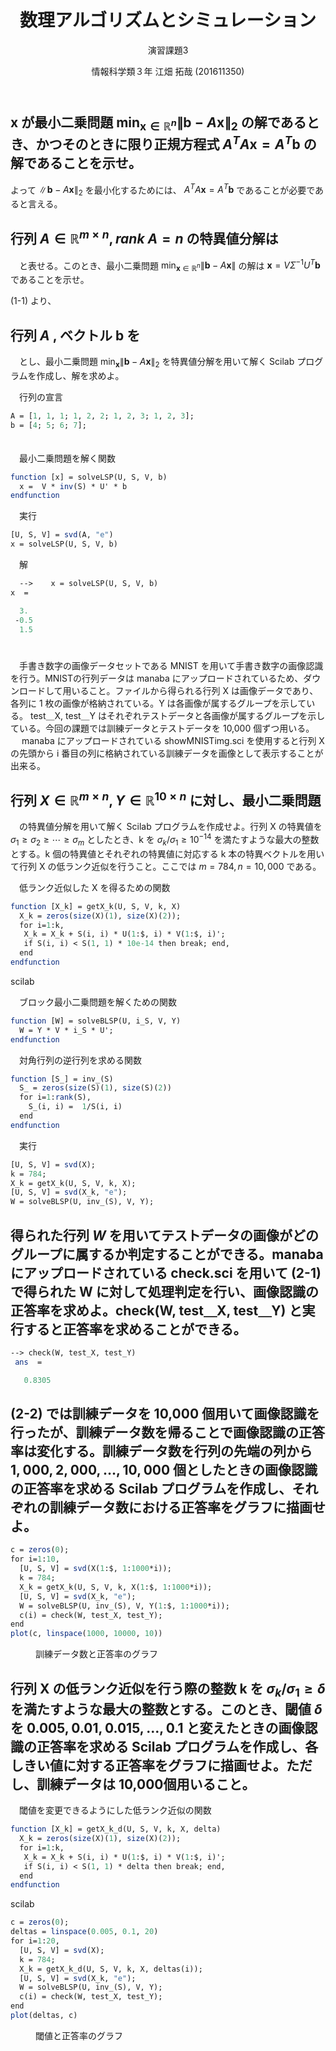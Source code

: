 #+TITLE: 数理アルゴリズムとシミュレーション
#+SUBTITLE: 演習課題3
#+AUTHOR: 情報科学類３年 江畑 拓哉 (201611350)
# This is a Bibtex reference
#+OPTIONS: ':nil *:t -:t ::t <:t H:3 \n:t arch:headline ^:nil
#+OPTIONS: author:t broken-links:nil c:nil creator:nil
#+OPTIONS: d:(not "LOGBOOK") date:nil e:nil email:nil f:t inline:t num:t
#+OPTIONS: p:nil pri:nil prop:nil stat:t tags:t tasks:t tex:t
#+OPTIONS: timestamp:nil title:t toc:nil todo:t |:t
#+DATE: 
#+LANGUAGE: en
#+SELECT_TAGS: export
#+EXCLUDE_TAGS: noexport
#+CREATOR: Emacs 24.5.1 (Org mode 9.1.4)
#+LATEX_CLASS: ma-simu
#+LATEX_CLASS_OPTIONS: 
#+LaTeX_CLASS_OPTIONS:
#+DESCRIPTION:
#+KEYWORDS:
#+STARTUP: indent overview inlineimages


* 

** $\bm{x}$ が最小二乗問題 $\min_{\bm{x}\in \mathbb{R}^n} \|\bm{b}-A\bm{x}\|_2$ の解であるとき、かつそのときに限り正規方程式 $A^TA\bm{x}=A^T\bm{b}$ の解であることを示せ。   
   \begin{eqnarray*}
   \|A\bm{x} - \bm{b}\|_2 &=& (A\bm{x} - \bm{b})^T(A\bm{x} - \bm{b})\\
   &=& (\bm{x}^TA^T - \bm{b}^T)(A\bm{x} - \bm{b})\\
   &=&  \bm{x}^TA^TA\bm{x} - 2\bm{x}^TA^T\bm{b} + \bm{b}^T\bm{b} \\
   \frac{\mathrm{d}}{\mathrm{d}{\bm{x}}}\bm{x}^TA^TA\bm{x} - 2\bm{x}^TA^T\bm{b} + \bm{b}^T\bm{b}} &=& 2A^TA\bm{x} - 2A^T\bm{b}
   \end{eqnarray*}
   
   よって $\|\bm{b}-A\bm{x}\|_2$ を最小化するためには、 $A^TA\bm{x} =A^T\bm{b}$ であることが必要であると言える。
   
   

** 行列 $A \in \mathbb{R}^{m\times n}, rank\ A=n$ の特異値分解は
   \begin{eqnarray*}
   A = U \Sigma V^T,\ U\in\mathbb{R}^{m\times n},\ \Sigma\in\mathbb{R}^{n\times n},\ V\in\mathbb{R}^{n\times n},\\
   U^TU=I,\ VV^T=V^TV=I
   \end{eqnarray*}
   　と表せる。このとき、最小二乗問題 $\min_{\bm{x}\in\mathbb{R}^n}\|\bm{b}-A\bm{x}\|$ の解は $\bm{x} = V\Sigma^{-1}U^T\bm{b}$ であることを示せ。
   
   (1-1) より、
   \begin{eqnarray*}
   A^TA\bm{x} &=&A^T\bm{b}\\
   &\Leftrightarrow&  \bm{x} = (A^TA)^{-1} A^{T} \bm{b}\\
   &\Leftrightarrow&  \bm{x} = (V \Sigma U^T U\Sigma V^T)^{-1} A^{T} \bm{b}\\
   &\Leftrightarrow&  \bm{x} = (V \Sigma^2 V^T)^{-1} A^{T} \bm{b}\\
   &\Leftrightarrow&  \bm{x} = V \Sigma^{-2} V^T V \Sigma U^T \bm{b}\\
   &\Leftrightarrow& \bm{x} = V \Sigma^{-1} U^T  \bm{b}
   \end{eqnarray*}
   

** 行列 $A$ , ベクトル $\bm{b}$ を
   
   \begin{eqnarray}
   \left (
\begin{array}{ccc}
1&1&1 \\
1&2&2 \\
1&2&3 \\
1&2&3
\end{array}
\right )\\
\left (
\begin{array}{c}
4 \\
5 \\
6 \\
7
\end{array}
\right )
   \end{eqnarray}
   　とし、最小二乗問題 $\min_{\bm{x}}\|\bm{b}-A\bm{x}\|_{2}$ を特異値分解を用いて解く Scilab プログラムを作成し、解を求めよ。


   　行列の宣言
   #+begin_src scilab
   A = [1, 1, 1; 1, 2, 2; 1, 2, 3; 1, 2, 3];
   b = [4; 5; 6; 7];
   #+end_src
   　
   　最小二乗問題を解く関数
   #+begin_src scilab
   function [x] = solveLSP(U, S, V, b)
     x =  V * inv(S) * U' * b
   endfunction
   #+end_src

   　実行
   #+begin_src scilab
   [U, S, V] = svd(A, "e")
   x = solveLSP(U, S, V, b)
   #+end_src
   
   　解
   #+begin_src scilab
   -->    x = solveLSP(U, S, V, b)
 x  = 

   3.
  -0.5
   1.5
   #+end_src

* 
  　手書き数字の画像データセットである MNIST を用いて手書き数字の画像認識を行う。MNISTの行列データは manaba にアップロードされているため、ダウンロードして用いること。ファイルから得られる行列 X は画像データであり、各列に 1 枚の画像が格納されている。Y は各画像が属するグループを示している。 test＿X, test＿Y はそれぞれテストデータと各画像が属するグループを示している。今回の課題では訓練データとテストデータを 10,000 個ずつ用いる。
  　 manaba にアップロードされている showMNISTimg.sci を使用すると行列 X の先頭から i 番目の列に格納されている訓練データを画像として表示することが出来る。


** 行列 $X\in\mathbb{R}^{m\times n}, Y\in \mathbb{R}^{10\times n}$ に対し、最小二乗問題
   \begin{eqnarray*}
   \min_{W\in\mathbb{R}^{10\times m}}\|Y-WX\|_F
   \end{eqnarray*}

   　の特異値分解を用いて解く Scilab プログラムを作成せよ。行列 X の特異値を $\sigma_1\geq\sigma_2\geq\cdots\geq\sigma_m$ としたとき、k を $\sigma_k/\sigma_1\geq 10^{-14}$ を満たすような最大の整数とする。k 個の特異値とそれぞれの特異値に対応する k 本の特異ベクトルを用いて行列 X の低ランク近似を行うこと。ここでは $m = 784, n=10,000$ である。


   　低ランク近似した X を得るための関数
   #+begin_src scilab
   function [X_k] = getX_k(U, S, V, k, X)
     X_k = zeros(size(X)(1), size(X)(2));
     for i=1:k,
      X_k = X_k + S(i, i) * U(1:$, i) * V(1:$, i)';
      if S(i, i) < S(1, 1) * 10e-14 then break; end, 
     end
   endfunction
   #+end_src scilab
   
   　ブロック最小二乗問題を解くための関数
   #+begin_src scilab
   function [W] = solveBLSP(U, i_S, V, Y)
     W = Y * V * i_S * U';
   endfunction
   #+end_src
   　対角行列の逆行列を求める関数
   #+begin_src scilab
   function [S_] = inv_(S)
     S_ = zeros(size(S)(1), size(S)(2))
     for i=1:rank(S),
       S_(i, i) =  1/S(i, i)
     end
   endfunction
   #+end_src
   
   　実行 
   #+begin_src scilab
   [U, S, V] = svd(X);
   k = 784;
   X_k = getX_k(U, S, V, k, X);
   [U, S, V] = svd(X_k, "e");
   W = solveBLSP(U, inv_(S), V, Y);
   #+end_src
   
** 得られた行列 $W$ を用いてテストデータの画像がどのグループに属するか判定することができる。manaba にアップロードされている check.sci を用いて (2-1) で得られた W に対して処理判定を行い、画像認識の正答率を求めよ。check(W, test＿X, test＿Y) と実行すると正答率を求めることができる。
   #+begin_src scilab
--> check(W, test_X, test_Y)
 ans  =

   0.8305   
   #+end_src 
** (2-2) では訓練データを 10,000 個用いて画像認識を行ったが、訓練データ数を帰ることで画像認識の正答率は変化する。訓練データ数を行列の先端の列から $1,000, 2,000, \dots , 10,000$ 個としたときの画像認識の正答率を求める Scilab プログラムを作成し、それぞれの訓練データ数における正答率をグラフに描画せよ。

   #+begin_src scilab   
   c = zeros(0);
   for i=1:10,
     [U, S, V] = svd(X(1:$, 1:1000*i));
     k = 784;
     X_k = getX_k(U, S, V, k, X(1:$, 1:1000*i));
     [U, S, V] = svd(X_k, "e");
     W = solveBLSP(U, inv_(S), V, Y(1:$, 1:1000*i));
     c(i) = check(W, test_X, test_Y);
   end
   plot(c, linspace(1000, 10000, 10))
   #+end_src
   #+CAPTION: 訓練データ数と正答率のグラフ
   #+ATTR_LATEX: :width 10cm
   [[./2-1.png]]

** 行列 X の低ランク近似を行う際の整数 k を $\sigma_k/\sigma_1\geq\delta$ を満たすような最大の整数とする。このとき、閾値 $\delta$ を $0.005, 0.01, 0.015,\dots , 0.1$ と変えたときの画像認識の正答率を求める Scilab プログラムを作成し、各しきい値に対する正答率をグラフに描画せよ。ただし、訓練データは 10,000個用いること。
   
   　閾値を変更できるようにした低ランク近似の関数

   #+begin_src scilab
   function [X_k] = getX_k_d(U, S, V, k, X, delta)
     X_k = zeros(size(X)(1), size(X)(2));
     for i=1:k,
      X_k = X_k + S(i, i) * U(1:$, i) * V(1:$, i)';
      if S(i, i) < S(1, 1) * delta then break; end, 
     end
   endfunction
   #+end_src scilab

    
   #+begin_src scilab
   c = zeros(0);
   deltas = linspace(0.005, 0.1, 20)
   for i=1:20,
     [U, S, V] = svd(X);
     k = 784;
     X_k = getX_k_d(U, S, V, k, X, deltas(i));
     [U, S, V] = svd(X_k, "e");
     W = solveBLSP(U, inv_(S), V, Y);
     c(i) = check(W, test_X, test_Y);
   end
   plot(deltas, c)   
   #+end_src
   
   #+CAPTION: 閾値と正答率のグラフ
   #+ATTR_LATEX: :width 10cm
   [[./2-2.png]]
